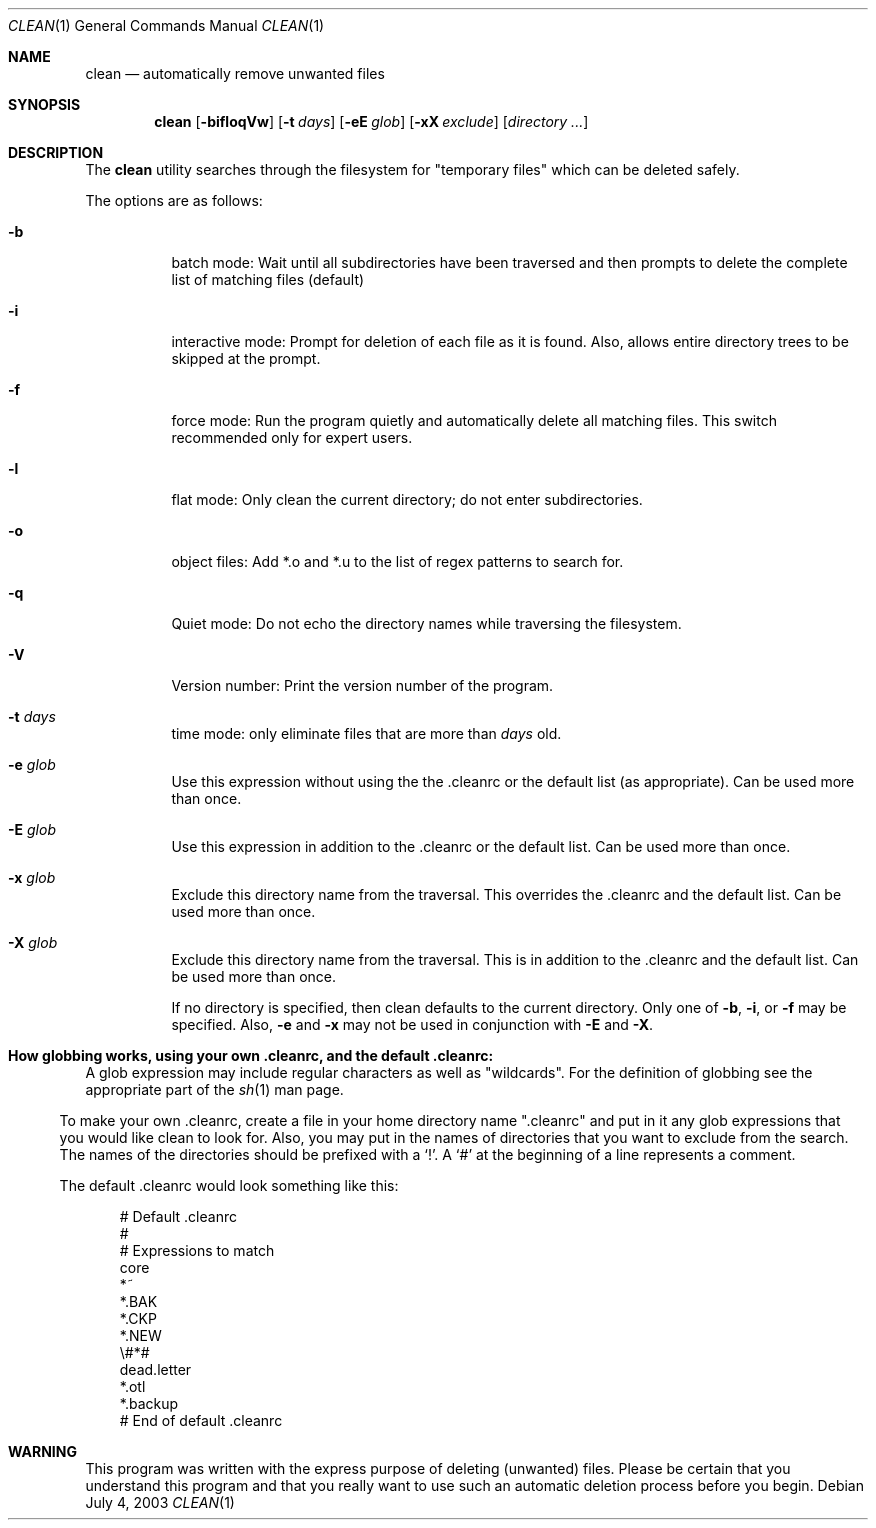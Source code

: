 .\" clean.1 manpage
.\" $Id: clean.1,v 1.4 2003/07/04 06:38:43 cws3 Exp $
.\"
..
.Dd July 4, 2003
.Dt CLEAN 1
.Os
.Sh NAME
.Nm clean
.Nd automatically remove unwanted files
.Sh SYNOPSIS
.Nm
.Op Fl bifloqVw
.Op Fl t Ar days
.Op Fl eE Ar glob
.Op Fl xX Ar exclude
.Op Ar directory ...
.Sh DESCRIPTION
The
.Nm
utility searches through the filesystem for "temporary files" which can be
deleted safely.
.Pp
The options are as follows:
.Bl -tag -width Ds
.It Fl b
batch mode: Wait until all subdirectories have been traversed and then
prompts to delete the complete list of matching files (default)
.It Fl i
interactive mode: Prompt for deletion of each file as it is 
found.  Also, allows entire directory trees to be skipped at the prompt.
.It Fl f
force mode: Run the program quietly and automatically delete all
matching files.  This switch recommended only for expert users.
.It Fl l
flat mode: Only clean the current directory; do not enter subdirectories.
.It Fl o
object files: Add *.o and *.u to the list of regex patterns to search for.
.It Fl q
Quiet mode: Do not echo the directory names while traversing the filesystem.
.It Fl V
Version number: Print the version number of the program.
.It Fl t Ar days
time mode: only eliminate files that are more than 
.Ar days
old.
.It Fl e Ar glob
Use this expression without using the the .cleanrc or the 
default list (as appropriate).  Can be used more than once.
.It Fl E Ar glob
Use this expression in addition to the .cleanrc or the
default list.  Can be used more than once.
.It Fl x Ar glob
Exclude this directory name from the traversal.  This
overrides the .cleanrc and the default list.  Can be used more than once.
.It Fl X Ar glob
Exclude this directory name from the traversal.  This is
in addition to the .cleanrc and the default list.  Can be used more than once.
.Pp
If no directory is specified, then clean defaults to the current
directory.  Only one of
.Fl b ,
.Fl i ,
or
.Fl f
may be specified.  Also,
.Fl e
and
.Fl x
may not be used in conjunction with
.Fl E
and
.Fl X .
.Sh How globbing works, using your own .cleanrc, and the default .cleanrc:
A glob expression may include regular characters as well as
"wildcards".  For the definition of globbing see the appropriate part
of the 
.Xr sh 1
man page.
.El
.Pp
To make your own .cleanrc, create a file in your home directory name
".cleanrc" and put in it any glob expressions that you would like
clean to look for.  Also, you may put in the names of directories that
you want to exclude from the search.  The names of the directories
should be prefixed with a `!'.  A `#' at the beginning of a line
represents a comment.
.Pp
The default .cleanrc would look something like this:
.Pp
.Bd -literal -offset ident
# Default .cleanrc
#
# Expressions to match
core 
*~
.*~ 
*.BAK 
.*.BAK 
*.CKP 
.*.CKP 
*.NEW 
.*.NEW 
\\#*# 
.emacs_[0-9]* 
dead.letter 
*.otl 
.*.otl 
*.backup 
.*.backup 
# End of default .cleanrc
.Ed
.Pp
.Sh WARNING
This program was written with the express purpose of deleting (unwanted) 
files.  Please be certain that you understand this program and that you really 
want to use such an automatic deletion process before you begin.
